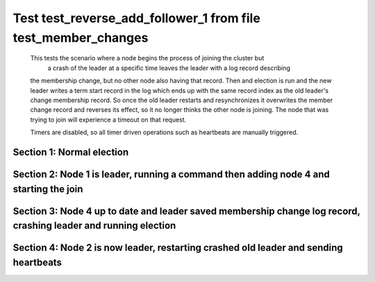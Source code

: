 .. _test_reverse_add_follower_1:

==============================================================
Test test_reverse_add_follower_1 from file test_member_changes
==============================================================


    This tests the scenario where a node begins the process of joining the cluster but 
     a crash of the leader at a specific time leaves the leader with a log record describing
    the membership change, but no other node also having that record. Then and election is run
    and the new leader writes a term start record in the log which ends up with the same
    record index as the old leader's change membership record. So once the old leader restarts
    and resynchronizes it overwrites the member change record and reverses its effect, so it
    no longer thinks the other node is joining. The node that was trying to join will experience
    a timeout on that request.
    
    Timers are disabled, so all timer driven operations such as heartbeats are manually triggered.
    

Section 1: Normal election
==========================




.. collapse:: section 1 trace table (click to toggle view)

   - See :ref:`Trace Table Legend` for help interpreting table contents

   +------+-----------------------------+-----------+------+-----------------------------+-----------+------+-----------------------------+-----------+------+-----+-------+
   | N-1  | N-1                         | N-1       | N-2  | N-2                         | N-2       | N-3  | N-3                         | N-3       | N-4  | N-4 | N-4   |
   +------+-----------------------------+-----------+------+-----------------------------+-----------+------+-----------------------------+-----------+------+-----+-------+
   | Role | Op                          | Delta     | Role | Op                          | Delta     | Role | Op                          | Delta     | Role | Op  | Delta |
   +======+=============================+===========+======+=============================+===========+======+=============================+===========+======+=====+=======+
   | CNDI | NEW ROLE                    |           | FLWR |                             |           | FLWR |                             |           |      |     |       |
   +------+-----------------------------+-----------+------+-----------------------------+-----------+------+-----------------------------+-----------+------+-----+-------+
   | CNDI | poll+N-2 t-1 li-0 lt-1      |           | FLWR |                             |           | FLWR |                             |           |      |     |       |
   +------+-----------------------------+-----------+------+-----------------------------+-----------+------+-----------------------------+-----------+------+-----+-------+
   | CNDI | poll+N-3 t-1 li-0 lt-1      |           | FLWR |                             |           | FLWR |                             |           |      |     |       |
   +------+-----------------------------+-----------+------+-----------------------------+-----------+------+-----------------------------+-----------+------+-----+-------+
   | CNDI |                             |           | FLWR | N-1+poll t-1 li-0 lt-1      | t-1       | FLWR |                             |           |      |     |       |
   +------+-----------------------------+-----------+------+-----------------------------+-----------+------+-----------------------------+-----------+------+-----+-------+
   | CNDI |                             |           | FLWR | vote+N-1 yes-True           |           | FLWR |                             |           |      |     |       |
   +------+-----------------------------+-----------+------+-----------------------------+-----------+------+-----------------------------+-----------+------+-----+-------+
   | CNDI |                             |           | FLWR |                             |           | FLWR | N-1+poll t-1 li-0 lt-1      | t-1       |      |     |       |
   +------+-----------------------------+-----------+------+-----------------------------+-----------+------+-----------------------------+-----------+------+-----+-------+
   | CNDI |                             |           | FLWR |                             |           | FLWR | vote+N-1 yes-True           |           |      |     |       |
   +------+-----------------------------+-----------+------+-----------------------------+-----------+------+-----------------------------+-----------+------+-----+-------+
   | LEAD | N-2+vote yes-True           | lt-1 li-1 | FLWR |                             |           | FLWR |                             |           |      |     |       |
   +------+-----------------------------+-----------+------+-----------------------------+-----------+------+-----------------------------+-----------+------+-----+-------+
   | LEAD | NEW ROLE                    |           | FLWR |                             |           | FLWR |                             |           |      |     |       |
   +------+-----------------------------+-----------+------+-----------------------------+-----------+------+-----------------------------+-----------+------+-----+-------+
   | LEAD | ae+N-2 t-1 i-0 lt-0 e-1 c-0 |           | FLWR |                             |           | FLWR |                             |           |      |     |       |
   +------+-----------------------------+-----------+------+-----------------------------+-----------+------+-----------------------------+-----------+------+-----+-------+
   | LEAD | ae+N-3 t-1 i-0 lt-0 e-1 c-0 |           | FLWR |                             |           | FLWR |                             |           |      |     |       |
   +------+-----------------------------+-----------+------+-----------------------------+-----------+------+-----------------------------+-----------+------+-----+-------+
   | LEAD | N-3+vote yes-True           |           | FLWR |                             |           | FLWR |                             |           |      |     |       |
   +------+-----------------------------+-----------+------+-----------------------------+-----------+------+-----------------------------+-----------+------+-----+-------+
   | LEAD |                             |           | FLWR | N-1+ae t-1 i-0 lt-0 e-1 c-0 | lt-1 li-1 | FLWR |                             |           |      |     |       |
   +------+-----------------------------+-----------+------+-----------------------------+-----------+------+-----------------------------+-----------+------+-----+-------+
   | LEAD |                             |           | FLWR | N-2+ae_reply ok-True mi-1   |           | FLWR |                             |           |      |     |       |
   +------+-----------------------------+-----------+------+-----------------------------+-----------+------+-----------------------------+-----------+------+-----+-------+
   | LEAD |                             |           | FLWR |                             |           | FLWR | N-1+ae t-1 i-0 lt-0 e-1 c-0 | lt-1 li-1 |      |     |       |
   +------+-----------------------------+-----------+------+-----------------------------+-----------+------+-----------------------------+-----------+------+-----+-------+
   | LEAD |                             |           | FLWR |                             |           | FLWR | N-3+ae_reply ok-True mi-1   |           |      |     |       |
   +------+-----------------------------+-----------+------+-----------------------------+-----------+------+-----------------------------+-----------+------+-----+-------+
   | LEAD | N-2+ae_reply ok-True mi-1   | ci-1      | FLWR |                             |           | FLWR |                             |           |      |     |       |
   +------+-----------------------------+-----------+------+-----------------------------+-----------+------+-----------------------------+-----------+------+-----+-------+
   | LEAD | N-3+ae_reply ok-True mi-1   |           | FLWR |                             |           | FLWR |                             |           |      |     |       |
   +------+-----------------------------+-----------+------+-----------------------------+-----------+------+-----------------------------+-----------+------+-----+-------+



.. collapse:: trace sequence diagram (click to toggle view)

   .. plantuml:: /developer/tests/diagrams/test_member_changes/test_reverse_add_follower_1_1.puml
          :scale: 100%


Section 2: Node 1 is leader, running a command then adding node 4 and starting the join
=======================================================================================




.. collapse:: section 2 trace table (click to toggle view)

   - See :ref:`Trace Table Legend` for help interpreting table contents

   +------+-----------------------------+-------+------+-----------------------------+-------+------+-----------------------------+-------+------+-----------------------------+----------------+
   | N-1  | N-1                         | N-1   | N-2  | N-2                         | N-2   | N-3  | N-3                         | N-3   | N-4  | N-4                         | N-4            |
   +------+-----------------------------+-------+------+-----------------------------+-------+------+-----------------------------+-------+------+-----------------------------+----------------+
   | Role | Op                          | Delta | Role | Op                          | Delta | Role | Op                          | Delta | Role | Op                          | Delta          |
   +======+=============================+=======+======+=============================+=======+======+=============================+=======+======+=============================+================+
   | LEAD | CMD START                   |       | FLWR |                             |       | FLWR |                             |       |      |                             |                |
   +------+-----------------------------+-------+------+-----------------------------+-------+------+-----------------------------+-------+------+-----------------------------+----------------+
   | LEAD | ae+N-2 t-1 i-1 lt-1 e-1 c-1 | li-2  | FLWR |                             |       | FLWR |                             |       |      |                             |                |
   +------+-----------------------------+-------+------+-----------------------------+-------+------+-----------------------------+-------+------+-----------------------------+----------------+
   | LEAD | ae+N-3 t-1 i-1 lt-1 e-1 c-1 |       | FLWR |                             |       | FLWR |                             |       |      |                             |                |
   +------+-----------------------------+-------+------+-----------------------------+-------+------+-----------------------------+-------+------+-----------------------------+----------------+
   | LEAD |                             |       | FLWR | N-1+ae t-1 i-1 lt-1 e-1 c-1 | li-2  | FLWR |                             |       |      |                             |                |
   +------+-----------------------------+-------+------+-----------------------------+-------+------+-----------------------------+-------+------+-----------------------------+----------------+
   | LEAD |                             |       | FLWR | N-2+ae_reply ok-True mi-2   |       | FLWR |                             |       |      |                             |                |
   +------+-----------------------------+-------+------+-----------------------------+-------+------+-----------------------------+-------+------+-----------------------------+----------------+
   | LEAD |                             |       | FLWR |                             |       | FLWR | N-1+ae t-1 i-1 lt-1 e-1 c-1 | li-2  |      |                             |                |
   +------+-----------------------------+-------+------+-----------------------------+-------+------+-----------------------------+-------+------+-----------------------------+----------------+
   | LEAD |                             |       | FLWR |                             |       | FLWR | N-3+ae_reply ok-True mi-2   |       |      |                             |                |
   +------+-----------------------------+-------+------+-----------------------------+-------+------+-----------------------------+-------+------+-----------------------------+----------------+
   | LEAD | N-2+ae_reply ok-True mi-2   | ci-2  | FLWR |                             |       | FLWR |                             |       |      |                             |                |
   +------+-----------------------------+-------+------+-----------------------------+-------+------+-----------------------------+-------+------+-----------------------------+----------------+
   | LEAD | N-3+ae_reply ok-True mi-2   |       | FLWR |                             |       | FLWR |                             |       |      |                             |                |
   +------+-----------------------------+-------+------+-----------------------------+-------+------+-----------------------------+-------+------+-----------------------------+----------------+
   | LEAD |                             |       | FLWR | N-1+ae t-1 i-2 lt-1 e-0 c-2 | ci-2  | FLWR |                             |       |      |                             |                |
   +------+-----------------------------+-------+------+-----------------------------+-------+------+-----------------------------+-------+------+-----------------------------+----------------+
   | LEAD |                             |       | FLWR |                             |       | FLWR | N-1+ae t-1 i-2 lt-1 e-0 c-2 | ci-2  |      |                             |                |
   +------+-----------------------------+-------+------+-----------------------------+-------+------+-----------------------------+-------+------+-----------------------------+----------------+
   | LEAD | CMD DONE                    |       | FLWR |                             |       | FLWR |                             |       |      |                             |                |
   +------+-----------------------------+-------+------+-----------------------------+-------+------+-----------------------------+-------+------+-----------------------------+----------------+
   | LEAD | N-4+m_c op-ADD n-mcpy://4   |       | FLWR |                             |       | FLWR |                             |       | FLWR | STARTED                     |                |
   +------+-----------------------------+-------+------+-----------------------------+-------+------+-----------------------------+-------+------+-----------------------------+----------------+
   | LEAD | N-4+m_c op-ADD n-mcpy://4   |       | FLWR |                             |       | FLWR |                             |       | FLWR | STARTED                     |                |
   +------+-----------------------------+-------+------+-----------------------------+-------+------+-----------------------------+-------+------+-----------------------------+----------------+
   | LEAD | N-4+m_c op-ADD n-mcpy://4   |       | FLWR |                             |       | FLWR |                             |       | FLWR | STARTED                     |                |
   +------+-----------------------------+-------+------+-----------------------------+-------+------+-----------------------------+-------+------+-----------------------------+----------------+
   | LEAD | ae+N-4 t-1 i-2 lt-1 e-0 c-2 |       | FLWR |                             |       | FLWR |                             |       | FLWR | STARTED                     |                |
   +------+-----------------------------+-------+------+-----------------------------+-------+------+-----------------------------+-------+------+-----------------------------+----------------+
   | LEAD | ae+N-4 t-1 i-2 lt-1 e-0 c-2 |       | FLWR |                             |       | FLWR |                             |       | FLWR | STARTED                     |                |
   +------+-----------------------------+-------+------+-----------------------------+-------+------+-----------------------------+-------+------+-----------------------------+----------------+
   | LEAD |                             |       | FLWR |                             |       | FLWR |                             |       | FLWR | N-1+ae t-1 i-2 lt-1 e-0 c-2 | t-1            |
   +------+-----------------------------+-------+------+-----------------------------+-------+------+-----------------------------+-------+------+-----------------------------+----------------+
   | LEAD | N-4+ae_reply ok-False mi-0  |       | FLWR |                             |       | FLWR |                             |       | FLWR |                             |                |
   +------+-----------------------------+-------+------+-----------------------------+-------+------+-----------------------------+-------+------+-----------------------------+----------------+
   | LEAD | ae+N-4 t-1 i-0 lt-0 e-1 c-2 |       | FLWR |                             |       | FLWR |                             |       | FLWR |                             |                |
   +------+-----------------------------+-------+------+-----------------------------+-------+------+-----------------------------+-------+------+-----------------------------+----------------+
   | LEAD |                             |       | FLWR |                             |       | FLWR |                             |       | FLWR | N-1+ae t-1 i-0 lt-0 e-1 c-2 | lt-1 li-1 ci-1 |
   +------+-----------------------------+-------+------+-----------------------------+-------+------+-----------------------------+-------+------+-----------------------------+----------------+
   | LEAD | N-4+ae_reply ok-True mi-1   |       | FLWR |                             |       | FLWR |                             |       | FLWR |                             |                |
   +------+-----------------------------+-------+------+-----------------------------+-------+------+-----------------------------+-------+------+-----------------------------+----------------+
   | LEAD | ae+N-4 t-1 i-1 lt-1 e-1 c-2 |       | FLWR |                             |       | FLWR |                             |       | FLWR |                             |                |
   +------+-----------------------------+-------+------+-----------------------------+-------+------+-----------------------------+-------+------+-----------------------------+----------------+
   | LEAD |                             |       | FLWR |                             |       | FLWR |                             |       | FLWR | N-1+ae t-1 i-1 lt-1 e-1 c-2 | li-2 ci-2      |
   +------+-----------------------------+-------+------+-----------------------------+-------+------+-----------------------------+-------+------+-----------------------------+----------------+
   | LEAD | N-4+ae_reply ok-True mi-2   | li-3  | FLWR |                             |       | FLWR |                             |       | FLWR |                             |                |
   +------+-----------------------------+-------+------+-----------------------------+-------+------+-----------------------------+-------+------+-----------------------------+----------------+



.. collapse:: trace sequence diagram (click to toggle view)

   .. plantuml:: /developer/tests/diagrams/test_member_changes/test_reverse_add_follower_1_2.puml
          :scale: 100%


Section 3: Node 4 up to date and leader saved membership change log record, crashing leader and running election
================================================================================================================




.. collapse:: section 3 trace table (click to toggle view)

   - See :ref:`Trace Table Legend` for help interpreting table contents

   +------+-------+-------+------+-----------------------------+-----------+------+-----------------------------+-----------+------+-----+-------+
   | N-1  | N-1   | N-1   | N-2  | N-2                         | N-2       | N-3  | N-3                         | N-3       | N-4  | N-4 | N-4   |
   +------+-------+-------+------+-----------------------------+-----------+------+-----------------------------+-----------+------+-----+-------+
   | Role | Op    | Delta | Role | Op                          | Delta     | Role | Op                          | Delta     | Role | Op  | Delta |
   +======+=======+=======+======+=============================+===========+======+=============================+===========+======+=====+=======+
   | LEAD | CRASH |       | FLWR |                             |           | FLWR |                             |           | FLWR |     |       |
   +------+-------+-------+------+-----------------------------+-----------+------+-----------------------------+-----------+------+-----+-------+
   | FLWR |       |       | CNDI | NEW ROLE                    | t-2       | FLWR |                             |           | FLWR |     |       |
   +------+-------+-------+------+-----------------------------+-----------+------+-----------------------------+-----------+------+-----+-------+
   | FLWR |       |       | CNDI | N-2+ae_reply ok-True mi-2   |           | FLWR |                             |           | FLWR |     |       |
   +------+-------+-------+------+-----------------------------+-----------+------+-----------------------------+-----------+------+-----+-------+
   | FLWR |       |       | CNDI | poll+N-1 t-2 li-2 lt-2      |           | FLWR |                             |           | FLWR |     |       |
   +------+-------+-------+------+-----------------------------+-----------+------+-----------------------------+-----------+------+-----+-------+
   | FLWR |       |       | CNDI | poll+N-3 t-2 li-2 lt-2      |           | FLWR |                             |           | FLWR |     |       |
   +------+-------+-------+------+-----------------------------+-----------+------+-----------------------------+-----------+------+-----+-------+
   | FLWR |       |       | CNDI |                             |           | FLWR | N-3+ae_reply ok-True mi-2   |           | FLWR |     |       |
   +------+-------+-------+------+-----------------------------+-----------+------+-----------------------------+-----------+------+-----+-------+
   | FLWR |       |       | CNDI |                             |           | FLWR | N-2+poll t-2 li-2 lt-2      | t-2       | FLWR |     |       |
   +------+-------+-------+------+-----------------------------+-----------+------+-----------------------------+-----------+------+-----+-------+
   | FLWR |       |       | CNDI |                             |           | FLWR | vote+N-2 yes-True           |           | FLWR |     |       |
   +------+-------+-------+------+-----------------------------+-----------+------+-----------------------------+-----------+------+-----+-------+
   | FLWR |       |       | LEAD | N-3+vote yes-True           | lt-2 li-3 | FLWR |                             |           | FLWR |     |       |
   +------+-------+-------+------+-----------------------------+-----------+------+-----------------------------+-----------+------+-----+-------+
   | FLWR |       |       | LEAD | NEW ROLE                    |           | FLWR |                             |           | FLWR |     |       |
   +------+-------+-------+------+-----------------------------+-----------+------+-----------------------------+-----------+------+-----+-------+
   | FLWR |       |       | LEAD | ae+N-1 t-2 i-2 lt-1 e-1 c-2 |           | FLWR |                             |           | FLWR |     |       |
   +------+-------+-------+------+-----------------------------+-----------+------+-----------------------------+-----------+------+-----+-------+
   | FLWR |       |       | LEAD | ae+N-3 t-2 i-2 lt-1 e-1 c-2 |           | FLWR |                             |           | FLWR |     |       |
   +------+-------+-------+------+-----------------------------+-----------+------+-----------------------------+-----------+------+-----+-------+
   | FLWR |       |       | LEAD |                             |           | FLWR | N-2+ae t-2 i-2 lt-1 e-1 c-2 | lt-2 li-3 | FLWR |     |       |
   +------+-------+-------+------+-----------------------------+-----------+------+-----------------------------+-----------+------+-----+-------+
   | FLWR |       |       | LEAD |                             |           | FLWR | N-3+ae_reply ok-True mi-3   |           | FLWR |     |       |
   +------+-------+-------+------+-----------------------------+-----------+------+-----------------------------+-----------+------+-----+-------+
   | FLWR |       |       | LEAD | N-3+ae_reply ok-True mi-3   | ci-3      | FLWR |                             |           | FLWR |     |       |
   +------+-------+-------+------+-----------------------------+-----------+------+-----------------------------+-----------+------+-----+-------+



.. collapse:: trace sequence diagram (click to toggle view)

   .. plantuml:: /developer/tests/diagrams/test_member_changes/test_reverse_add_follower_1_3.puml
          :scale: 100%


Section 4: Node 2 is now leader, restarting crashed old leader and sending heartbeats
=====================================================================================




.. collapse:: section 4 trace table (click to toggle view)

   - See :ref:`Trace Table Legend` for help interpreting table contents

   +------+-----------------------------+-----------+------+-----------------------------+-------+------+-----+-------+------+-----+-------+
   | N-1  | N-1                         | N-1       | N-2  | N-2                         | N-2   | N-3  | N-3 | N-3   | N-4  | N-4 | N-4   |
   +------+-----------------------------+-----------+------+-----------------------------+-------+------+-----+-------+------+-----+-------+
   | Role | Op                          | Delta     | Role | Op                          | Delta | Role | Op  | Delta | Role | Op  | Delta |
   +======+=============================+===========+======+=============================+=======+======+=====+=======+======+=====+=======+
   | FLWR | RESTART                     |           | LEAD |                             |       | FLWR |     |       | FLWR |     |       |
   +------+-----------------------------+-----------+------+-----------------------------+-------+------+-----+-------+------+-----+-------+
   | FLWR | N-2+ae t-2 i-3 lt-2 e-0 c-3 | t-2       | LEAD |                             |       | FLWR |     |       | FLWR |     |       |
   +------+-----------------------------+-----------+------+-----------------------------+-------+------+-----+-------+------+-----+-------+
   | FLWR | N-1+ae_reply ok-False mi-3  |           | LEAD |                             |       | FLWR |     |       | FLWR |     |       |
   +------+-----------------------------+-----------+------+-----------------------------+-------+------+-----+-------+------+-----+-------+
   | FLWR |                             |           | LEAD | N-1+ae_reply ok-False mi-3  |       | FLWR |     |       | FLWR |     |       |
   +------+-----------------------------+-----------+------+-----------------------------+-------+------+-----+-------+------+-----+-------+
   | FLWR |                             |           | LEAD | ae+N-1 t-2 i-2 lt-1 e-1 c-3 |       | FLWR |     |       | FLWR |     |       |
   +------+-----------------------------+-----------+------+-----------------------------+-------+------+-----+-------+------+-----+-------+
   | FLWR | N-2+ae t-2 i-2 lt-1 e-1 c-3 | lt-2 ci-3 | LEAD |                             |       | FLWR |     |       | FLWR |     |       |
   +------+-----------------------------+-----------+------+-----------------------------+-------+------+-----+-------+------+-----+-------+



.. collapse:: trace sequence diagram (click to toggle view)

   .. plantuml:: /developer/tests/diagrams/test_member_changes/test_reverse_add_follower_1_4.puml
          :scale: 100%


